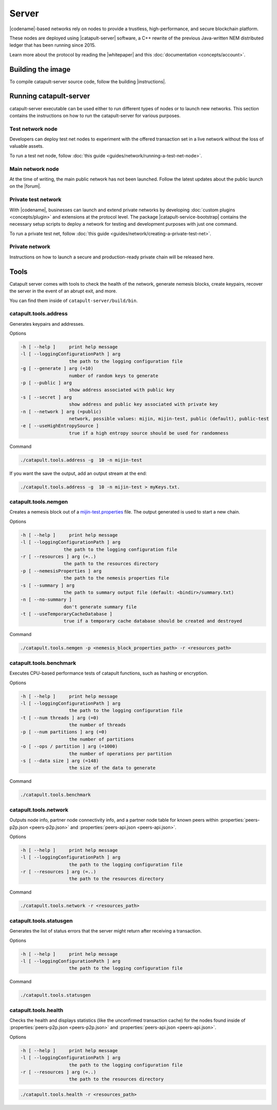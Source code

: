 ﻿######
Server
######

|codename|-based networks rely on nodes to provide a trustless, high-performance, and secure blockchain platform.

These nodes are deployed using |catapult-server| software, a C++ rewrite of the previous Java-written NEM distributed ledger that has been running since 2015.

Learn more about the protocol by reading the |whitepaper| and this :doc:`documentation <concepts/account>`.

******************
Building the image
******************

To compile catapult-server source code, follow the building |instructions|.

***********************
Running catapult-server
***********************

catapult-server executable can be used either to run different types of nodes or to launch new networks.
This section contains the instructions on how to run the catapult-server for various purposes.

Test network node
=================

Developers can deploy test net nodes to experiment with the offered transaction set in a live network without the loss of valuable assets.

To run a test net node, follow :doc:`this guide <guides/network/running-a-test-net-node>`.

Main network node
=================

At the time of writing, the main public network has not been launched.
Follow the latest updates about the public launch on the |forum|.

Private test network
====================

With |codename|, businesses can launch and extend private networks by developing :doc:`custom plugins <concepts/plugin>` and extensions at the protocol level.
The package |catapult-service-bootstrap| contains the necessary setup scripts to deploy a network for testing and development purposes with just one command.

To run a private test net, follow :doc:`this guide <guides/network/creating-a-private-test-net>`.

Private network
===============

Instructions on how to launch a secure and production-ready private chain will be released here.

.. _catapult-server-tools:

*****
Tools
*****

Catapult server comes with tools to check the health of the network, generate nemesis blocks, create keypairs, recover the server in the event of an abrupt exit, and more.

You can find them inside of ``catapult-server/build/bin``.

catapult.tools.address
======================

Generates keypairs and addresses.

Options

.. code-block:: console

  -h [ --help ]     print help message
  -l [ --loggingConfigurationPath ] arg
                    the path to the logging configuration file
  -g [ --generate ] arg (=10)
                    number of random keys to generate
  -p [ --public ] arg
                    show address associated with public key
  -s [ --secret ] arg
                    show address and public key associated with private key
  -n [ --network ] arg (=public)
                    network, possible values: mijin, mijin-test, public (default), public-test
  -e [ --useHighEntropySource ]
                    true if a high entropy source should be used for randomness

Command

.. code-block:: console

   ./catapult.tools.address -g  10 -n mijin-test

If you want the save the output, add an output stream at the end:

.. code-block:: console

   ./catapult.tools.address -g  10 -n mijin-test > myKeys.txt.

catapult.tools.nemgen
=====================

Creates a nemesis block out of a `mijin-test.properties  <https://github.com/nemtech/catapult-server/blob/master/tools/nemgen/resources/mijin-test.properties>`_ file. The output generated is used to start a new chain.

Options

.. code-block:: console

    -h [ --help ]     print help message
    -l [ --loggingConfigurationPath ] arg
                    the path to the logging configuration file
    -r [ --resources ] arg (=..)
                    the path to the resources directory
    -p [ --nemesisProperties ] arg
                    the path to the nemesis properties file
    -s [ --summary ] arg
                    the path to summary output file (default: <bindir>/summary.txt)
    -n [ --no-summary ]
                    don't generate summary file
    -t [ --useTemporaryCacheDatabase ]
                    true if a temporary cache database should be created and destroyed

Command

.. code-block:: console

   ./catapult.tools.nemgen -p <nemesis_block_properties_path> -r <resources_path>

catapult.tools.benchmark
========================

Executes CPU-based performance tests of catapult functions, such as hashing or encryption.

Options

.. code-block:: console

  -h [ --help ]     print help message
  -l [ --loggingConfigurationPath ] arg
                    the path to the logging configuration file
  -t [ --num threads ] arg (=0)
                    the number of threads
  -p [ --num partitions ] arg (=0)
                    the number of partitions
  -o [ --ops / partition ] arg (=1000)
                    the number of operations per partition
  -s [ --data size ] arg (=148)
                    the size of the data to generate

Command

.. code-block:: console

   ./catapult.tools.benchmark

catapult.tools.network
======================

Outputs node info, partner node connectivity info, and a partner node table for known peers within :properties:`peers-p2p.json <peers-p2p.json>` and :properties:`peers-api.json <peers-api.json>`.

Options

.. code-block:: console

  -h [ --help ]     print help message
  -l [ --loggingConfigurationPath ] arg
                    the path to the logging configuration file
  -r [ --resources ] arg (=..)
                    the path to the resources directory

Command

.. code-block:: console

   ./catapult.tools.network -r <resources_path>

catapult.tools.statusgen
========================

Generates the list of status errors that the server might return after receiving a transaction.

Options

.. code-block:: console

  -h [ --help ]     print help message
  -l [ --loggingConfigurationPath ] arg
                    the path to the logging configuration file

Command

.. code-block:: console

   ./catapult.tools.statusgen

catapult.tools.health
=====================

Checks the health and displays statistics (like the unconfirmed transaction cache) for the nodes found inside of :properties:`peers-p2p.json <peers-p2p.json>` and :properties:`peers-api.json <peers-api.json>`.

Options

.. code-block:: console

  -h [ --help ]     print help message
  -l [ --loggingConfigurationPath ] arg
                    the path to the logging configuration file
  -r [ --resources ] arg (=..)
                    the path to the resources directory

.. code-block:: console

   ./catapult.tools.health -r <resources_path>

.. |catapult-server| raw:: html

   <a href="https://github.com/nemtech/catapult-server" target="_blank">catapult-server</a>

.. |catapult-service-bootstrap| raw:: html

   <a href="https://github.com/tech-bureau/catapult-service-bootstrap" target="_blank">Service Bootstrap</a>

.. |instructions| raw:: html

   <a href="https://github.com/nemtech/catapult-server/blob/master/BUILDING.md" target="_blank">instructions</a>

.. |whitepaper| raw:: html

   <a href="https://nemtech.github.io/catapult-whitepaper/main.pdf" target="_blank">Whitepaper</a>

.. |forum| raw:: html

   <a href="https://forum.nem.io/c/announcement" target="_blank">Forum</a>

